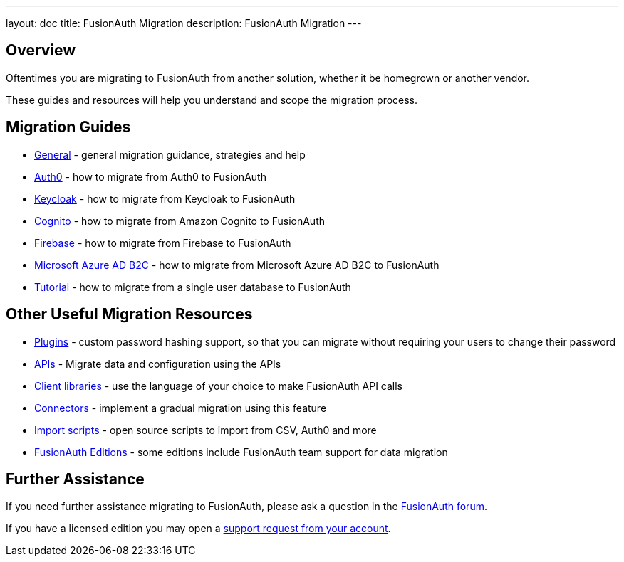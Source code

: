 ---
layout: doc
title: FusionAuth Migration
description: FusionAuth Migration
---

:sectnumlevels: 0

== Overview

Oftentimes you are migrating to FusionAuth from another solution, whether it be homegrown or another vendor.

These guides and resources will help you understand and scope the migration process.

== Migration Guides

* link:/docs/v1/tech/migration-guide/general[General] - general migration guidance, strategies and help
* link:/docs/v1/tech/migration-guide/auth0[Auth0] - how to migrate from Auth0 to FusionAuth
* link:/docs/v1/tech/migration-guide/keycloak[Keycloak] - how to migrate from Keycloak to FusionAuth
* link:/docs/v1/tech/migration-guide/cognito[Cognito] - how to migrate from Amazon Cognito to FusionAuth
* link:/docs/v1/tech/migration-guide/firebase[Firebase] - how to migrate from Firebase to FusionAuth
* link:/docs/v1/tech/migration-guide/azureadb2c[Microsoft Azure AD B2C] - how to migrate from Microsoft Azure AD B2C to FusionAuth
* link:/docs/v1/tech/migration-guide/tutorial[Tutorial] - how to migrate from a single user database to FusionAuth

== Other Useful Migration Resources

* link:/docs/v1/tech/plugins/[Plugins] - custom password hashing support, so that you can migrate without requiring your users to change their password
* link:/docs/v1/tech/apis/[APIs] - Migrate data and configuration using the APIs
* link:/docs/v1/tech/client-libraries/[Client libraries] - use the language of your choice to make FusionAuth API calls
* link:/docs/v1/tech/connectors/[Connectors] - implement a gradual migration using this feature
* https://github.com/FusionAuth/fusionauth-import-scripts[Import scripts] - open source scripts to import from CSV, Auth0 and more
* link:/pricing[FusionAuth Editions] - some editions include FusionAuth team support for data migration

== Further Assistance

If you need further assistance migrating to FusionAuth, please ask a question in the https://fusionauth.io/community/forum/[FusionAuth forum, window="_blank"].

If you have a licensed edition you may open a https://account.fusionauth.io/account/support/[support request from your account, window="_blank"].
